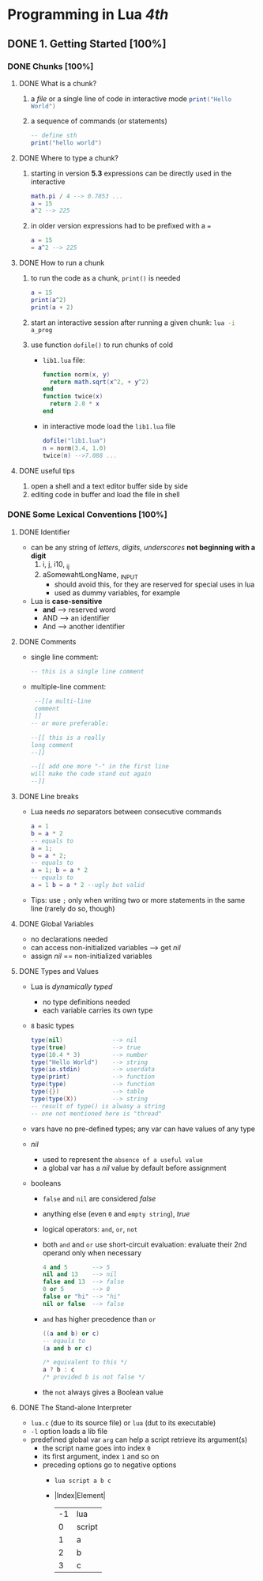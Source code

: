 * Programming in Lua /4th/
** DONE 1. Getting Started [100%]
*** DONE Chunks [100%]
**** DONE What is a chunk?
   1. a /file/ or a single line of code in interactive mode src_lua{print("Hello World")}
   2. a sequence of commands (or statements)
      #+begin_src lua :results output
      -- define sth
      print("hello world")
      #+end_src
**** DONE Where to type a chunk?
   1. starting in version *5.3* expressions can be directly used in the interactive
      #+begin_src lua
      math.pi / 4 --> 0.7853 ...
      a = 15
      a^2 --> 225
      #+end_src
   2. in older version expressions had to be prefixed with a ~=~
      #+begin_src lua
      a = 15
      = a^2 --> 225
      #+end_src
**** DONE How to run a chunk 
 1. to run the code as a chunk, ~print()~ is needed
  #+begin_src lua
   a = 15
   print(a^2)
   print(a + 2)
  #+end_src
 2. start an interactive session after running a given chunk: src_sh{lua -i a_prog}
 3. use function ~dofile()~ to run chunks of cold
    - ~lib1.lua~ file:
        #+begin_src lua
        function norm(x, y)
          return math.sqrt(x^2, + y^2)
        end
        function twice(x)
          return 2.0 * x
        end
        #+end_src
    - in interactive mode load the ~lib1.lua~ file
        #+begin_src lua
        dofile("lib1.lua")
        n = norm(3.4, 1.0)
        twice(n) -->7.088 ...
        #+end_src
**** DONE useful tips
    1) open a shell and a text editor buffer side by side
    2) editing code in buffer and load the file in shell
*** DONE Some Lexical Conventions [100%]
**** DONE Identifier
- can be any string of /letters/, /digits/, /underscores/ *not beginning with a digit*
  1) i, j, i10, _ij
  2) aSomewahtLongName, _INPUT
     - should avoid this, for they are reserved for special uses in lua
     - used as dummy variables, for example
- Lua is *case-sensitive*
  - *and* --> reserved word
  - AND --> an identifier
  - And --> another identifier
**** DONE Comments
- single line comment:
  #+begin_src lua
  -- this is a single line comment
  #+end_src
- multiple-line comment:
 #+begin_src lua
 --[[a multi-line
 comment 
 ]] 
-- or more preferable:

--[[ this is a really 
long comment
--]]

--[[ add one more "-" in the first line 
will make the code stand out again
--]] 
 #+end_src
**** DONE Line breaks 
- Lua needs /no/ separators between consecutive commands
  #+begin_src lua 
  a = 1
  b = a * 2
  -- equals to
  a = 1; 
  b = a * 2;
  -- equals to 
  a = 1; b = a * 2
  -- equals to
  a = 1 b = a * 2 --ugly but valid
  #+end_src
- Tips: use =;= only when writing two or more statements in the same line (rarely do so, though) 
**** DONE Global Variables
- no declarations needed
- can access non-initialized variables --> get /nil/
- assign /nil/ == non-initialized variables
**** DONE Types and Values
- Lua is /dynamically typed/
  + no type definitions needed
  + each variable carries its own type
- =8= basic types
  #+begin_src lua
  type(nil)              --> nil
  type(true)             --> true
  type(10.4 * 3)         --> number
  type("Hello World")    --> string
  type(io.stdin)         --> userdata
  type(print)            --> function
  type(type)             --> function
  type({})               --> table
  type(type(X))          --> string
  -- result of type() is alwasy a string
  -- one not mentioned here is "thread"
  #+end_src
- vars have no pre-defined types; any var can have values of any type
- /nil/ 
  + used to represent the =absence of a useful value=
  + a global var has a /nil/ value by default before assignment
- booleans
  + =false= and =nil= are considered /false/
  + anything else (even =0= and =empty string=), /true/
  + logical operators: =and=, =or=, =not=
  + both =and= and =or= use short-circuit evaluation: evaluate their 2nd operand only when necessary
    #+begin_src lua
    4 and 5       --> 5
    nil and 13    --> nil
    false and 13  --> false
    0 or 5        --> 0
    false or "hi" --> "hi"
    nil or false  --> false
    #+end_src
  + =and= has higher precedence than =or=
    #+begin_src lua
    ((a and b) or c)
    -- eqauls to
    (a and b or c)
    #+end_src
    #+begin_src C
    /* equivalent to this */
    a ? b : c
    /* provided b is not false */
    #+end_src
  + the =not= always gives a Boolean value
**** DONE The Stand-alone Interpreter
- ~lua.c~ (due to its source file) or ~lua~ (dut to its executable)
- =-l= option loads a lib file
- predefined global var ~arg~ can help a script retrieve its argument(s)
  + the script name goes into index =0=
  + its first argument, index =1= and so on
  + preceding options go to negative options
    - src_sh{lua script a b c}
    - |Index|Element|
      |----+--------|
      | -1 | lua    |
      |  0 | script |
      |  1 | a      |
      |  2 | b      |
      |  3 | c      |
